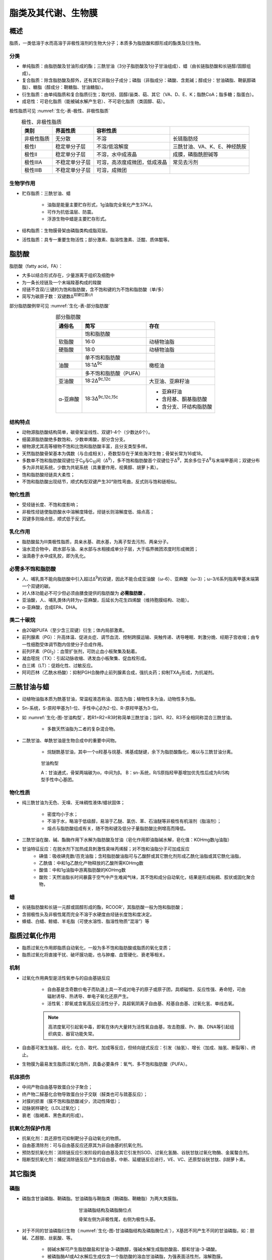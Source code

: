 
######################################
脂类及其代谢、生物膜
######################################


概述
======================================

脂质，一类低溶于水而高溶于非极性溶剂的生物大分子；本质多为脂肪酸和醇形成的酯类及衍生物。

分类
--------------------------------------

- 单纯脂质：由脂肪酸及甘油形成的酯；三酰甘油（3分子脂肪酸及1分子甘油组成）、蜡（由长链脂肪酸和长链醇/固醇组成）。
- 复合脂质：除含脂肪酸及醇外，还有其它非脂分子成分；磷脂（非脂成分：磷酸、含氮碱；醇成分：甘油磷脂、鞘氨醇磷脂）、糖脂（醇成分：鞘糖脂、甘油糖脂）。
- 衍生脂质：由单纯脂质和复合脂质衍生；取代烃、固醇/甾类、萜、其它（VA、D、E、K；脂酰CoA；脂多糖；脂蛋白）。
- 成皂性：可皂化脂质（能被碱水解产生皂）、不可皂化脂质（类固醇、萜）。

极性脂质可见 :numref:`生化-表-极性、非极性脂质`

.. list-table:: 极性、非极性脂质
   :align: center
   :header-rows: 1
   :name: 生化-表-极性、非极性脂质

   * - 类别
     - 界面性质
     - 容积性质
     -
   * - 非极性脂质
     - 无分散
     - 不溶
     - 长链脂肪烃
   * - 极性Ⅰ
     - 稳定单分子层
     - 不溶/低溶解度
     - 三酰甘油、VA、K、E、神经酰胺
   * - 极性Ⅱ
     - 稳定单分子层
     - 不溶，水中成液晶
     - 成膜，磷脂酰胆碱等
   * - 极性ⅢA
     - 不稳定单分子层
     - 可溶，高浓度成微团，低成液晶
     - 常见去污剂
   * - 极性ⅢB
     - 不稳定单分子层
     - 可溶，成微团
     -


生物学作用
--------------------------------------

- 贮存脂质：三酰甘油、蜡

    - 油脂是能量主要贮存形式，1g油脂完全氧化产生37KJ。
    - 可作为抗低温层、防震。
    - 浮游生物中蜡是主要贮存形式。

- 结构脂质：生物膜骨架由磷脂类构成脂双层。
- 活性脂质：具专一重要生物活性；部分激素、脂溶性激素、泛醌、质体醌等。


脂肪酸
======================================

脂肪酸（fatty acid，FA）：

- 大多以结合形式存在，少量游离于组织及细胞中
- 为一条长烃链及一个末端羧基构成的羧酸
- 烃链不含双/三键的为饱和脂肪酸，含不饱和键的为不饱和脂肪酸（单/多）
- 简写为碳原子数：双键数Δ\ :sup:`双键位置c/t`\

部分脂肪酸例举可见 :numref:`生化-表-部分脂肪酸`

.. list-table:: 部分脂肪酸
   :align: center
   :header-rows: 1
   :name: 生化-表-部分脂肪酸

   * - 通俗名
     - 简写
     - 存在
   * -
     - 饱和脂肪酸
     -
   * - 软脂酸
     - 16:0
     - 动植物油脂
   * - 硬脂酸
     - 18:0
     - 动植物油脂
   * -
     - 单不饱和脂肪酸
     -
   * - 油酸
     - 18:1Δ\ :sup:`9c`\
     - 橄榄油
   * -
     - 多不饱和脂肪酸（PUFA）
     -
   * - 亚油酸
     - 18:2Δ\ :sup:`9c,12c`\
     - 大豆油、亚麻籽油
   * - α-亚麻酸
     - 18:3Δ\ :sup:`9c,12c,15c`\
     - * 亚麻籽油
       * 含羟基、酮基脂肪酸
       * 含分支、环结构脂肪酸


结构特点
--------------------------------------

- 动物源脂肪酸结构简单，碳骨架呈线性、双键1-4个（少数达6个）。
- 细菌源脂肪酸绝多数饱和，少数单烯酸，部分含分支。
- 植物源尤其高等植物不饱和比饱和脂肪酸丰富，且分支类型多样。
- 天然脂肪酸骨架基本为偶数（与合成相关），奇数型存在于某些海洋生物；骨架长常为16或18。
- 多数单不饱和脂肪酸双键位于C\ :sub:`9`\与C\ :sub:`10`\间（Δ\ :sup:`9`\），多不饱和脂肪酸首个双键位于Δ\ :sup:`9`\，其余多位于Δ\ :sup:`9`\与末端甲基间；双键分布多为非共轭系统，少数为共轭系统（具重要作用，视黄醇、胡萝卜素）。
- 饱和脂肪酸烃链具大柔性；
- 不饱和脂肪酸出现结节，顺式构型双键产生30°刚性弯曲，反式则与饱和链相似。

物化性质
--------------------------------------

- 受烃链长度、不饱和度影响；
- 非极性烃链使脂肪酸水中溶解度降低，烃链长则溶解度低、熔点高；
- 双键多则熔点低，顺式低于反式。

乳化作用
--------------------------------------

- 脂肪酸盐为Ⅲ类极性脂质，具亲水基、疏水基，为离子型去污剂、两亲分子。
- 油水混合物中，疏水部与油、亲水部与水相接成单分子层，大于临界微团浓度时形成微团；
- 油滴悬于水中成乳胶，即为乳化。

必需多不饱和脂肪酸
--------------------------------------

- 人、哺乳类不能向脂肪酸中引入超过Δ\ :sup:`9`\的双键，因此不能合成亚油酸（ω-6）、亚麻酸（ω-3）；ω-3/6系列指离甲基末端第一个双键的碳。
- 对人体功能必不可少但必须由膳食提供的脂肪酸为 **必需脂肪酸** 。
- 亚油酸，人、哺乳类体内转为γ-亚麻酸，后延长为花生四烯酸（维持胞膜结构、功能）。
- α-亚麻酸，合成EPA、DHA。

类二十碳烷
--------------------------------------

- 由20碳PUFA（至少含三双键）衍生；体内局部激素。
- 前列腺素（PG）：升高体温、促进炎症、调节血流、控制跨膜运输、突触传递、诱导睡眠、刺激分娩、经期子宫收缩；由专一性细胞受体调节胞内信使分子合成作用。
- 前列环素（PGI\ :sub:`2`\）：血管扩张剂，可防止血小板聚集及黏着。
- 凝血噁烷（TX）：引起动脉收缩、诱发血小板聚集、促血栓形成。
- 白三烯（LT）：促趋化性、过敏反应。
- 阿司匹林（乙酰水杨酸）：抑制PGH合酶停止前列腺素合成，强抗炎药；抑制TXA\ :sub:`2`\形成，为抗凝剂。

三酰甘油与蜡
======================================

- 动植物油脂本质为酰基甘油，常温程液态称油、固态为脂；植物性多为油，动物性多为脂。
- Sn-系统，S-原羟甲基为1-位、手性中心β为2-位、R-原羟甲基为3-位。
- 如 :numref:`生化-图-甘油构型`，若R1=R2=R3时称简单三酰甘油；当R1、R2、R3不全相同称混合三酰甘油。

    - 多数天然油脂为二者的复杂混合物。

- 二酰甘油、单酰甘油是生物合成中的重要中间物。

    - 烷醚酰基甘油，其中一个α羟基与烷基、烯基成醚键，余下为脂肪酸酯化，难以与三酰甘油分离。

.. figure:: images/Glycerol.png
   :name: 生化-图-甘油构型
   :align: center
   :figwidth: 75%

   甘油构型

   A：甘油通式，骨架两端碳为α，中间为β。
   B：sn-系统，R/S原指羟甲基增加优先性后成为R/S构型手性中心基团。

物化性质
--------------------------------------

- 纯三酰甘油为无色、无嗅、无味稠性液体/蜡状固体；

    - 密度均小于水；
    - 不溶于水，略溶于低级醇，易溶于乙醚、氯仿、苯、石油醚等非极性有机溶剂（脂溶剂）；
    - 熔点与脂肪酸组成有关，随不饱和键及低分子量脂肪酸比例增高而降低。

- 三酰甘油在酸、碱、酯酶作用下水解为脂肪酸及甘油（皂化作用即油脂碱水解，皂化值：KOHmg数/g油脂）
- 甘油特征反应：在脱水剂下加热成具刺激性臭味丙烯醛；对不饱和油脂分子可加成反应
    - 碘值：吸收碘克数/百克油脂；含羟脂肪酸油脂可与乙酸酐或其它酰化剂形成乙酰化油脂或其它酰化油脂，
    - 乙酰值：中和1g乙酰化产物释放的乙酸所需KOHmg数
    - 酸值：中和1g油脂中游离脂肪酸的KOHmg数
    - 酸败：天然油脂长时间暴露于空气中产生难闻气味，其不饱和成分自动氧化，结果是形成粘稠、胶状或固化聚合物，

蜡
--------------------------------------

- 长链脂肪酸和长链一元醇或固醇形成的酯，RCOOR’，其脂肪酸一般为饱和脂肪酸；
- 含弱极性头及非极性尾而完全不溶于水硬度由烃链长度饱和度决定。
- 蜂蜡、白蜡、鲸蜡、羊毛脂（可使水溶性、脂溶性物质“混溶”）等

脂质过氧化作用
======================================

- 脂质过氧化作用即脂质自动氧化，一般为多不饱和脂肪酸或脂质的氧化变质；
- 脂质过氧化将直接干扰、破坏膜功能，也与肿瘤、血管硬化、衰老等相关。

机制
--------------------------------------

- 过氧化作用典型是活性氧参与的自由基链反应

    - 自由基是含奇数价电子而轨道上具一不成对电子的原子或原子团，具顺磁性、反应性强、寿命短，可由辐射诱导、热诱导、单电子氧化还原产生。
    - 活性氧：即氧或含氧高反应活性分子，具超氧阴离子自由基、羟基自由基、过氧化氢、单线态氧。

    .. note:: 高浓度氧可引起氧中毒，即氧在体内大量转为活性氧自由基，攻击胞膜、Pr、酶、DNA等引起组织病变、器官功能失常。

- 自由基可发生抽氢、歧化、化合、取代、加成等反应，但倾向链式反应：引发（抽氢）、增长（加成、抽氢、断裂等）、终止。
- 生物膜为最易发生脂质过氧化场所，具备必要条件：氧气、多不饱和脂肪酸（PUFA）。

机体损伤
--------------------------------------

- 中间产物自由基导致蛋白分子聚合；
- 终产物二醛基化合物导致蛋白分子交联（醛类也可与巯基反应）；
- 对膜的损害（膜不饱和脂肪酸减少，流动性降低）；
- 动脉粥样硬化（LDL过氧化）；
- 衰老（脂褐素、黑色素的形成）。

抗氧化剂保护作用
--------------------------------------

- 抗氧化剂：具还原性可抑制靶分子自动氧化的物质。
- 自由基清除剂：可与自由基反应还原其为非自由基的抗氧化剂。
- 预防型抗氧化剂：消除链反应引发阶段的自由基及其它引发剂SOD、过氧化氢酶、谷胱甘肽过氧化物酶、金属螯合剂。
- 阻断型抗氧化剂：捕捉消除链反应产生的自由基，中断、延缓链反应进行，VE、VC、还原型谷胱甘肽、β胡萝卜素。

其它脂类
======================================

磷脂
--------------------------------------

- 磷脂含甘油磷脂、鞘磷脂。甘油磷脂与鞘脂类（鞘磷脂、鞘糖脂）为两大类膜脂。

.. figure:: images/Phospholipid.png
   :name: 生化-图-甘油磷脂结构及磷脂酶位点
   :align: center
   :figwidth: 45%

   甘油磷脂结构及磷脂酶位点

   骨架左侧为非极性尾，右侧为极性头基。

- 对于不同的甘油磷脂衍生物（:numref:`生化-图-甘油磷脂结构及磷脂酶位点`），X基团不同产生不同的甘油磷脂，如：胆碱、乙醇胺、丝氨酸、等。

    - 弱碱水解可产生脂肪酸盐和甘油-3-磷酰醇，强碱水解生成脂肪酸盐、醇和甘油-3-磷酸。
    - 被磷脂酶A1或A2水解后生成仅含一个脂肪酸的溶血甘油磷脂，为强表面活性剂，溶解胞膜。

- 常见甘油磷脂：

    - 磷脂酰胆碱（卵磷脂；胆碱为甲基供体；两者可防止脂肪肝形成）
    - 磷脂酰乙醇胺（脑磷脂）
    - 磷脂酰丝氨酸（血小板第三因子）
    - 磷脂酰肌醇、磷脂酰甘油、双磷脂酰甘油

- 醚甘油磷脂：缩醛磷脂、血小板活化因子（PAF，嗜碱性粒细胞释放，炎症、过敏反应的有效介体）。
- 鞘磷脂，鞘氨醇磷脂，由鞘氨醇、脂肪酸及磷酰胆碱（少数磷酰乙醇胺）组成。神经酰胺，脂肪酸与鞘氨醇氨基相连。

糖脂
--------------------------------------

- 糖脂指糖经半缩醛羟基以糖苷键与脂质连接的化合物；分为：鞘糖脂、甘油糖脂、类固醇衍生糖脂。
- 鞘糖脂，以神经酰胺为母体，可与鞘磷脂归为鞘脂类。

    - 分中性鞘糖脂（糖基不含唾液酸）、酸性鞘糖脂（硫酸鞘糖脂，称硫苷脂，可能与血液凝固、细胞黏着相关。
    - 唾液酸鞘糖脂，称神经节苷脂，基本含N-乙酰神经氨酸，可能于神经冲动传递起重要作用）。

- 甘油糖脂，主要存于植物（叶绿体）、微生物（质膜）中；哺乳类主要存于睾丸、精子质膜和中枢神经系统髓磷脂内。

萜及类固醇
--------------------------------------

- 萜，由两个或多个异戊二烯单位构成。分单萜、双萜、三萜及多萜。
- 类固醇，称甾类，以环戊烷多氢菲为基础。

    - 胆固醇：脑、肝、肾、蛋黄中含量高；主要存于动物细胞，参与膜组成（质膜较高）；动脉粥样硬化成分之一；
    - 衍生的类固醇：雄激素、雌激素、孕酮、糖皮质激素、盐皮质激素、VD、胆汁酸等。
    - 植物固醇少被人肠粘膜细胞吸收，可抑制胆固醇吸收。

脂蛋白
--------------------------------------

脂蛋白：由脂质及蛋白质以非共价键结合成；蛋白质部分为脱辅基脂蛋白或载脂蛋白；广泛存于血浆称血浆载脂蛋白。

    - 多数脂质在血液中转运以脂蛋白复合体形式进行；
    - 分乳糜微粒、极低密度脂蛋白（VLDL）、中间密度脂蛋白（IDL）、低密度脂蛋白（LDL）、高密度脂蛋白（HDL）；
    - 可经密度梯度超速离心分离。

- 血浆脂蛋白皆为球状颗粒，由疏水脂核心及极性脂与载脂蛋白参与的外壳层构成。
- 载脂蛋白富含疏水氨基酸残基，作为疏水脂质增溶剂、脂蛋白受体识别部位。

脂蛋白类型：

- 乳糜微粒，由小肠上皮细胞合成，核心为三酰甘油；

    - 从小肠转运三酰甘油、胆固醇及其它脂质到血浆及其它组织；
    - 当中的三酰甘油被肌肉、脂肪组织毛细血管壁的脂蛋白脂酶水解用于燃料及脂肪合成，余下富含胆固醇残留物称残留乳糜微粒被肝吸收。

- 极低密度脂蛋白（VLDL）：

    - 于肝细胞内质网合成，从肝转运内源性三酰甘油、胆固醇至靶组织；
    - 当中的三酰甘油与乳糜微粒一样被同处脂蛋白脂酶水解，余下为IDL。

- 中间密度脂蛋白（IDL）：部分被肝直接吸收，余下转为LDL。
- 低密度脂蛋白（LDL）：血液中胆固醇主要载体；转运胆固醇至外围组织，调节这些部位的胆固醇从头合成。
- 高密度脂蛋白（HDL）：

    - 以新生HDL前体形式于肝、小肠中合成，分泌后由扁圆形转为球形，
    - 同时收集死细胞、更新的膜、降解的乳糜微粒及VLDL释放到血浆的胆固醇、磷脂、三酰甘油及载脂蛋白，
    - 经HDL中酰基转移酶使胆固醇酯化，运送至VLDL或LDL。

提取、分离及分析
======================================

- 有机溶剂提取（非极性脂质用乙醚、氯仿、苯等提取；膜脂用极性有机溶剂提取）
- 色谱分离
- 气液色谱分析
- 结构测定（特异条件降解、专一性酶等）。

分解代谢
======================================

- 脂肪酸的四种重要功能：

    - 脂肪酸是磷脂、糖脂元件，参与膜构成；
    - 修饰蛋白引导向膜位置；
    - 燃料分子；
    - 衍生物作激素、胞内信使。

- 氧化过程中，电子转移经线粒体呼吸链、推动ATP合成、产生乙酰CoA。高等植物产生的乙酰CoA先供给合成前体。
- 脂肪消化发生于脂质-水界面，胆汁盐促进脂类在小肠的吸收。

脂肪酸氧化
--------------------------------------

- 脂肪酸分解代谢于原核胞质、真核线粒体基质。
- 首先活化，由脂酰辅酶A合酶（线粒体外膜）催化，消耗1ATP。
- 脂肪酸转入线粒体：中短链（10C）脂酰CoA容易渗透过线粒体内膜，长链则需脂酰-肉碱转移系统跨膜。:numref:`生化-图-脂酰肉碱转移系统`

.. figure:: images/CarnitineShuttleSsystem.png
   :name: 生化-图-脂酰肉碱转移系统
   :align: center
   :figwidth: 45%

   脂酰肉碱转移系统

   E1：脂酰肉碱移位酶Ⅰ；E2：脂酰肉碱移位酶Ⅱ；E3：载体蛋白。

- 线粒体中脂肪酸氧化：脂肪酸β-氧化；β-氧化产物乙酰CoA进入TCA；产生的NADH、FADH\ :sub:`2`\驱动ATP生成。
- β-氧化：降解始于羧基端β-位碳原子；

    - 经过：活化（硫激酶）、氧化（脂酰CoA脱氢酶）、水合（烯酰CoA水合酶）、氧化（L-3-羟脂酰CoA脱氢酶）、断裂（硫解酶）阶段。:numref:`生化-图-脂肪酸β-氧化流程`
    - 每轮β-氧化产生1NADH、1FADH\ :sub:`2`\、1乙酰CoA；
    - 彻底氧化：每轮产生14ATP；
    - 饱和偶数碳脂肪酸β-氧化末轮余1乙酰CoA，:math:`净总ATP数=((\frac{C_数}{2}-1)*14+10)-2`。

.. figure:: images/β-oxidation.png
   :name: 生化-图-脂肪酸β-氧化流程
   :align: center
   :figwidth: 75%

   脂肪酸β-氧化流程

   A：活化（硫激酶）；B：氧化（脂酰CoA脱氢酶）；
   C：水合（烯酰CoA水合酶）；D：氧化（L-3-羟脂酰CoA脱氢酶）；
   E：断裂（硫解酶）；

调节
--------------------------------------

- 脂肪酸进入线粒体的调控：丙二酰CoA强烈抑制肉碱酰基转移酶Ⅰ，高丙二酰CoA时阻碍脂肪酸分解、促进合成。
- 心脏的调节：心中脂肪酸合成少，氧化为主要能源。

    - 需能降低时，TCA、氧化磷酸化减弱，乙酰CoA、NADH积累，抑制硫解酶活性 :numref:`生化-图-脂肪酸β-氧化流程` A；
    - NADH增加、NAD\ :sup:`+`\减少阻碍第二次氧化 :numref:`生化-图-脂肪酸β-氧化流程` D。

- 激素调节：胰高血糖素、肾上腺素；

    - 激素 → cAMP↑ → 激活cAMP依赖蛋白激酶 → 三脂酰甘油脂肪酶磷酸化↑
    - 抑制乙酰CoA羧化酶 → 脂解 → 血液脂肪酸↑ → 活化β-氧化。

- 机体代谢调节：

    - 软脂酰CoA过量则抑制合成、减少NADH产生；
    - 柠檬酸充足则促进合成。
    - 柠檬酸为乙酰CoA羧化酶专一性活化剂。

- 膳食改变导致的酶水平调整：酶水平的调整由酶合成速度的改变而成非降解。

    - 禁食：脂肪酸合酶、乙酰CoA羧化酶浓度降低；
    - 无脂肪喂食：则脂肪酸合酶含量升高。

酮体
--------------------------------------

- 乙酰CoA去向：TCA代谢；类固醇前体合成胆固醇；脂肪酸合成前体；转化为乙酰乙酸、β-羟丁酸、丙酮，统称酮体。
- 酮体主要由肝脏合成，乙酰乙酸、β-羟丁酸进入血液流向肝外组织。

    - 脑组织正常下由葡萄糖供能，饥饿下接受乙酰乙酸、β-羟丁酸。

- 严重饥饿、未治疗糖尿病人体内产生大良乙酰乙酸，因饥饿、低胰岛素水平皆耗尽贮存糖，肝外组织缺乏充足葡萄糖供应，肝中糖异生、脂肪酸氧化、蛋白质分解加速。

    - 脂肪酸氧化产生大量乙酰CoA，因糖异生作用使得草酰乙酸耗尽（乙酰CoA进入TCA必须），使乙酰CoA转化为酮体。
    - 结果：血液具大量丙酮；血液中乙酰乙酸、β-羟丁酸降低pH，引起“酸中毒”，尿中酮体显著升高。称“酮症”。

不饱和脂肪酸氧化
--------------------------------------

- 经β-氧化降解，但需异构酶、还原酶。

    - 对于单不饱和脂肪酸，不饱和键处经异构酶作用不经过β-氧化的第一次氧化 :numref:`生化-图-脂肪酸β-氧化流程` B；使得能量产出少1FADH\ :sub:`2`\即1.5ATP。
    - 对于多不饱和脂肪酸，还需还原酶作用消耗1NADPH。
    - 奇数碳脂肪酸经β-氧化，最后骨架剩余物为丙酰CoA，经3步酶促转为琥珀酰CoA。

- 脂肪酸还可经α-、ω-氧化，

    - α-氧化：先经脂肪酸α-羟化酶脱羧后再正常β-氧化。
    - ω-氧化：中长链、长链脂肪酸经末端甲基转为二羧基酸；

        - 由单加氧酶催化，需NADPH、O\ :sub:`2`\；
        - 二羧基酸两端皆可结合CoA进行β-氧化；
        - 加快脂肪酸降解速度。

其它脂类代谢
--------------------------------------

- 磷脂代谢：

    - 磷脂酶水解 :numref:`生化-图-甘油磷脂结构及磷脂酶位点` A1、A2、D、C，磷脂酶B认为为磷脂酶A1、A2混合物；
    - 水解产物脂肪酸经β-氧化代谢，甘油、磷酸经糖代谢。

- 鞘糖脂代谢：

    - 于溶酶体，先脱去糖基余神经酰胺，再脱去长链碱成脂肪酸。
    - 代谢异常时，中间体积累引起疾病：缺α-GalaseA时得Fabry病，肾中积累Gal-Gal-Glc-神经酰胺。
    - 缺氨基己糖苷酶时得Tay-Sachs病，积累神经糖苷脂（GM\ :sub:`2`\），尤其是脑中。

- 甾醇代谢：胆固醇，经氧化转化为各类生物活性物；肝中主要转为胆汁酸用以消化，未作用部分经细菌分解排出。

生物合成
======================================

- 贮存的脂肪称贮存脂肪、脂肪组织；
- 动员：脂肪组织中贮存的脂肪释放出游离脂肪酸，转移至肝脏，需脂酶、磷脂酶水解作用。
- 脂肪肝：过度脂肪动员发展形成，肝脏被脂肪细胞浸渗为非功能脂肪组织；

    - 可因糖尿产生，胰岛素缺乏引起葡萄糖动员不足，需由其它营养物供能，使得脂类分解代谢加剧，过度脂肪动员、肝中过度脂肪酸降解。
    - 缺乏抗脂肪肝剂（胆碱、Met）膳食可导致脂肪肝，磷脂酰胆碱合成缺乏导致脂蛋白减少。

脂肪酸合成
--------------------------------------

乙酰CoA产生于线粒体，需转运至胞质才能参与脂肪酸合成，需三羧酸转运体系跨膜转运。 :numref:`生化-图-三羧酸转运体系`

.. figure:: images/CarnitineShuttleSsystem.png
   :name: 生化-图-三羧酸转运体系
   :align: center
   :figwidth: 50%

   三羧酸转运体系


- 脂肪酸合成阶段： :numref:`生化-图-脂肪酸合成`

    - 启动（乙酰CoA：ACP转移酶）
    - 装载（丙二酸单酰CoA-ACP转酰酶）
    - 缩合（β-酮酰ACP合酶）
    - 还原（β-酮酰ACP还原酶）
    - 脱水（β-羟酰ACP脱水酶）
    - 还原（烯酰ACP还原酶）
    - 释放（脂酰ACP硫酯酶）

- 这些酶与酰基载体蛋白构成脂肪酸合酶复合体。
- 乙酰CoA在乙酰CoA转羧酶（辅酶生物素）催化下转为丙二酸单酰CoA。

.. figure:: images/FattyAcidBiosynthesis.png
   :name: 生化-图-脂肪酸合成
   :align: center
   :figwidth: 85%

   脂肪酸合成

   A：启动（乙酰CoA：ACP转移酶），B：装载（丙二酸单酰CoA-ACP转酰酶），C：缩合（β-酮酰ACP合酶），D：还原（β-酮酰ACP还原酶），E：脱水（β-羟酰ACP脱水酶），F：还原（烯酰ACP还原酶），释放（脂酰ACP硫酯酶）


- 碳链延长：线粒体中的延长独立于脂肪酸合成，是乙酰单元的加成、还原，是脂肪酸降解的逆反应。光面内质网中的延长更活跃，由CoA代替ACP及酶不同。
- 碳链去饱和：由脂肪酰CoA去饱和酶催化；哺乳动物不能引入Δ9以外的双键，故不能合成亚油酸、亚麻酸
- 合成与β-氧化的比较：

    - 合成发生于细胞溶胶，降解发生于线粒体；
    - 都有中间体与载体连接，合成为ACP，降解为CoA；
    - 合成中的缩合、还原、脱水、还原与降解中的氧化、水合、氧化、裂解在化学上是逆反应，但酶及辅因子不同；
    - 均具转运机制将线粒体及胞质相连，合成为三羧酸转运系统 :numref:`生化-图-三羧酸转运体系`，运送乙酰CoA，降解为肉碱载体系统 :numref:`生化-图-脂酰肉碱转移系统`，运送脂酰CoA；
    - 都以逐次变化为特点，合成以2碳单位延伸或脱离；
    - 合成时从甲基端始到羧基端止，降解则相反；
    - 羟酯基中间体在合成中有D-构型，降解为L-构型；
    - 合成由还原途径构成需NADPH，降解由氧化途径构成需FAD及NAD\ :sup:`+`\；
    - 动物体中脂肪酸合成酶全位于单一多肽链上，为脂肪酸合酶的一部分。

调节
--------------------------------------

- 乙酰CoA羧化酶是合成过程的限速酶，

    - 抑制：胰高血糖素、肾上腺素磷酸化、高软脂酰CoA水平
    - 促进合成：高柠檬酸水平、高乙酰CoA水平，胰岛素活化柠檬酸裂解酶及丙酮酸脱氢酶复合体促进乙酰CoA生成。

- 丙二酸单酰CoA可抑制肉碱脂酰转移酶Ⅰ（ :numref:`生化-图-脂酰肉碱转移系统` E1），使得脂肪酸合成时可阻断β-氧化，防能量浪费。

其它脂类合成
--------------------------------------

- 脂酰甘油：由脂酰CoA、甘油-3-磷酸合成。
- 磷脂类：甘油磷脂，由甘油-3-磷酸形成磷脂酸过程真核生物与大肠杆菌类似，但具附加途径差异。

    - 二脂酰甘油是磷脂酰胆碱、磷脂酰乙醇胺合成的关键化合物。
    - 脂肪酸的取代可发生于sn1、sn2位。
    - 肝对结构脂质的调控优于贮能脂质。
    - 磷脂类生物合成最后一步发生于内质网胞质面。

- 鞘磷脂直接由神经酰胺生成；鞘糖脂合成始于神经酰胺，部分合成于O-连接蛋白质类似。
- 胆固醇：

    - 经乙酸 → 甲羟戊酸 → 异戊二烯衍生物 → 鲨烯 → 羊毛固醇 → 胆固醇过程。
    - HMG-CoA还原酶的调节：mRNA生成调节、酶降解速度、磷酸化/去磷酸化。可降解为胆酸，并大部分转化为胆盐。

膜组成及结构
======================================

生物膜：细胞外周末和内膜系统；是细胞结构基本形式，对细胞内生物大分子有序反应及区域化提供必要结构基础。

组成及性质
--------------------------------------

- 主要由蛋白质、脂质、糖类组成，含水、金属离子。
- 膜脂，生物膜内脂质有：磷脂（主要；甘油磷脂、鞘磷脂）、胆固醇（维持膜流动性）、糖脂（动物多为鞘氨醇衍生物，神经节苷脂；植物细菌基本为甘油衍生物）等。
- 膜脂多态性；生物膜在一般条件下呈脂双层结构，但在特定生理条件下（胞吞胞吐、融合、脂分子翻转、蛋白质跨膜运输等）可能出现非脂双层结构；不饱和脂酰链的磷脂酰乙醇胺等称非双层脂，而PC、PS、PG在中性低温时以脂双层结构存在称双层脂。
- 膜外周蛋白，经静电力、非共价键与其它膜蛋白连接于膜上。膜内在蛋白，靠疏水力与膜脂结合，部分嵌于脂双层或全跨膜；与膜结合形式：单α螺旋跨膜、多α螺旋跨膜、分子末端片段插膜、共价键结合的脂插膜（经糖基磷脂酰肌醇、豆蔻酸、法尼基锚定）。
- 糖类，与信息传递、识别有关；大多与膜蛋白结合，少量与膜脂结合。

结构
--------------------------------------

- 生物膜分子间作用力：静电力、疏水作用、范德华力。
- 主要特征：膜组分的不对称分布、膜的流动性（膜脂流动性：磷脂分子在膜上的侧向扩散、移动，脂双层中翻转运动，烃链旋转的异构化运动，垂直膜平面的摆动、旋转；膜蛋白流动性：侧向扩散、旋转扩散）。
- 结构模型：流动镶嵌模型等。

物质运输
======================================

生物膜的主要功能：能量转换、物质运输、信息识别与传递。膜的通透性具高度选择性，保持细胞动态稳定、维持细胞生命活动。

被动运输与主动运输
--------------------------------------

- 被动运输，物质顺浓度梯度方向跨膜运输，速率依赖膜两侧浓度差、运输物大小电荷及脂双层溶解性。
- 主动运输，物质逆浓度运输，耗能。特点：专一性、运输速度可达饱和态、具方向性、可选择抑制、耗能。依靠运输传递体与酶系能量传递系统的偶联。

胞吞胞吐作用
--------------------------------------

- 胞吐作用，胞内物质以囊泡形式形成分泌泡，再与胞膜接触融合向外释放内容物。
- 胞吞作用，细胞从外摄入大分子或颗粒先被质膜小部分包围内陷，后脱落形成含摄入物的胞内囊泡。可分为：吞噬作用、胞饮作用、受体介导的胞吞作用。
- 吞噬作用，大的囊泡形式内吞较大固体颗粒、细胞碎片等；可分吸附、吞进过程；需能主动运输，不具明显专一性。
- 胞饮作用，以小囊泡形式内吞细胞周围的微滴状液体；不具明显专一性。
- 受体介导的胞吞作用，内吞物与细胞表面的专一性受体结合引发胞膜内陷，形成囊泡；强专一性。

小分子物质运输
--------------------------------------

- 单向运输，运输一种分子由膜的一侧到另外一侧。协同运输：同向运输（一种物质运输与另外一种物质运输相关且同向）、反向运输。
- Na\ :sup:`+`\、K\ :sup:`+`\运输：Na\ :sup:`+`\,K\ :sup:`+`\-泵（Na\ :sup:`+`\,K\ :sup:`+`\-ATP酶）；

    - 胞内高K\ :sup:`+`\低Na\ :sup:`+`\，胞外则高Na\ :sup:`+`\低K\ :sup:`+`\；
    - 每分解1ATP，泵出3 Na\ :sup:`+`\、泵入2 K\ :sup:`2+`\

- Ca\ :sup:`2+`\运输：肌质网是肌肉细胞特化的内质网膜系统，是胞内重要Ca\ :sup:`2+`\库；Ca\ :sup:`2+`\-ATP酶每消耗1ATP将肌质膜外2 Ca\ :sup:`2+`\运至肌质膜内。
- ATP酶：

    - P型：通过水解ATP转运Ca\ :sup:`2+`\或Na\ :sup:`+`\、K\ :sup:`+`\，作用机制符合构象变化假说；
    - F型：存于真核线粒体内膜上，由质子推动合成ATP，结合变构假说，每3个H\ :sup:`+`\通过F0-F1接头合成1ATP；
    - V型：存于真菌、酵母微囊，通过水解ATP转运质子，为致电质子泵。

- 阴离子运输：带3蛋白，乒-乓机制假说：运进一个阴离子后再运出一个阴离子。
- 协同运输：一些糖、氨基酸主动运输不直接依赖ATP供能而依赖形成的离子梯度。小肠中Glc伴随Na\ :sup:`+`\运入细胞，间接利用Na\ :sup:`+`\,K\ :sup:`+`\-泵供能。真菌中多以质子梯度推动。
- 基团运输：有些糖经过细菌膜时磷酸化，以糖-磷酸形式过膜。
- ATP/ADP交换体：经线粒体膜电位使易于外运ATP、内运ADP。

离子载体
--------------------------------------

一类溶于脂双层的疏水性小分子，分：

    - 移动性离子载体：

        - 缬氨霉素：K\ :sup:`+`\
        - A23187载体：Ca\ :sup:`2+`\、Mg\ :sup:`2+`\等2价阳离子运入细胞，同时运出2H\ :sup:`+`\
        - 尼日利亚菌素：H\ :sup:`+`\-K\ :sup:`+`\交换

    - 通道形成体：短杆菌肽A：选择性1价阳离子顺电化学梯度通过

膜运输机制
--------------------------------------

- 移动性载体模型，运输体运输过程中由于过膜来回穿梭、或膜平面旋转运动改变膜内定向，使物质跨膜。
- 孔道、通道模型，运输蛋白在膜内有较确定方向，且形成对被运输物具立体构型亲水性孔道；配体门控、电压门控等。
- 构象变化假设物质跨膜具高度选择性、方向性，与运输蛋白构象变化相关。



.. note::

    https://mp.weixin.qq.com/s?__biz=MzI4NTU5NjI2OA==&mid=2247515273&idx=1&sn=bea14a9a100fa565597ac84f9a8423cf&chksm=ebeb338adc9cba9cb3b7f2d9de95632a9b88bf5567c50f67e0ce89c5e85f3bd83d17e16466bf&scene=21#wechat_redirect

    https://www.nature.com/articles/s41574-021-00471-8

    https://zhuanlan.zhihu.com/p/586624301

    https://blog.sciencenet.cn/blog-3483272-1309229.html

    https://blog.sciencenet.cn/blog-3483272-1309230.html